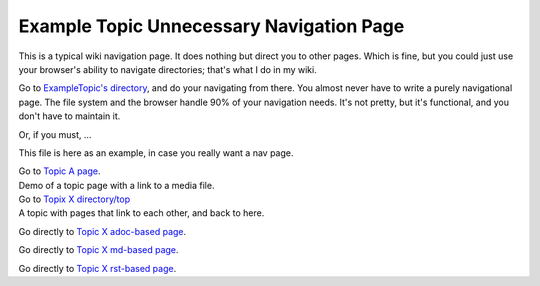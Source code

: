<<<<<<<<<<<<<<<<<<<<<<<<<<<<<<<<<<<<<<<<<
Example Topic Unnecessary Navigation Page
<<<<<<<<<<<<<<<<<<<<<<<<<<<<<<<<<<<<<<<<<

This is a typical wiki navigation page.
It does nothing but direct you to other pages.
Which is fine, but you could just use
your browser's ability to navigate directories;
that's what I do in my wiki.

Go to `ExampleTopic's directory <$MWK/ExampleTopic/>`__,
and do your navigating from there.
You almost never have to write a purely navigational page.
The file system and the browser handle 90% of your navigation needs.
It's not pretty, but it's functional, and you don't have to maintain it.

Or, if you must, ...

This file is here as an example, in case you really want a nav page.

| Go to `Topic A page <$MWK/ExampleTopic/TopicA/topicA.rst>`__.
| Demo of a topic page with a link to a media file.

| Go to `Topix X directory/top <$MWK/ExampleTopic/TopicX/>`__
| A topic with pages that link to each other, and back to here.

Go directly to
`Topic X adoc-based page <$MWK/ExampleTopic/TopicX/adocTopicX.adoc>`__.

Go directly to
`Topic X md-based page <$MWK/ExampleTopic/TopicX/mdTopicX.md>`__.

Go directly to
`Topic X rst-based page <$MWK/ExampleTopic/TopicX/rstTopicX.rst>`__.

